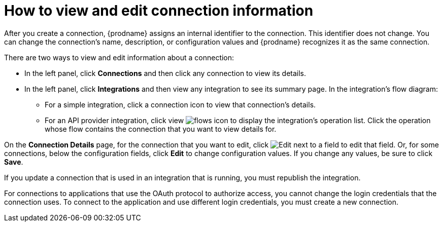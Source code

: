 // This module is included in the following assemblies:
// as_connecting-to-applications.adoc

[id='viewing-and-editing-connection-information_{context}']
= How to view and edit connection information

After you create a connection, {prodname} assigns an internal identifier to
the connection. This identifier does not change. You can
change the connection's name, description, or configuration values and
{prodname} recognizes it as the same connection.

There are two ways to view and edit information about a connection:

* In the left panel, click *Connections* and then click any connection to
view its details.

* In the left panel, click *Integrations* and then view any integration
to see its summary page. In the integration's flow diagram:

** For a simple integration, click a
connection icon to view that connection's details.

** For an API provider integration, click view
image:images/integrating-applications/ApiProviderReturnIcon.png[flows icon] to display the integration's 
operation list. Click the operation whose flow contains the connection 
that you want to view details for.

On the *Connection Details* page, for the connection that you want to edit, click
image:images/integrating-applications/PencilForEditing.png[Edit] next to a field to edit that field.
Or, for some connections, below the configuration fields, click *Edit* to
change configuration values. If you change any values, be sure to click
*Save*.

If you update a connection that is used in an integration that is running,
you must republish the integration.

For connections to applications that use the OAuth protocol to authorize
access, you cannot change the login credentials that the connection uses.
To connect to the application and use different login credentials, you
must create a new connection.

